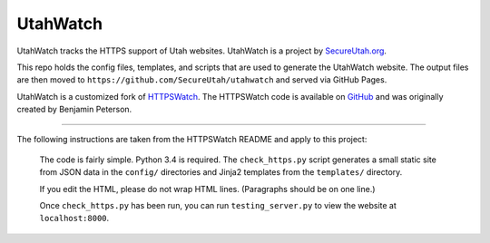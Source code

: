 UtahWatch
==========

UtahWatch tracks the HTTPS support of Utah websites. UtahWatch is a project by `SecureUtah.org`_.

This repo holds the config files, templates, and scripts that are used to generate the UtahWatch website.  The output files are then moved to ``https://github.com/SecureUtah/utahwatch`` and served via GitHub Pages.

UtahWatch is a customized fork of `HTTPSWatch`_. The HTTPSWatch code is available on `GitHub`_ and was originally created by Benjamin Peterson.


-----------

The following instructions are taken from the HTTPSWatch README and apply to this project:

  The code is fairly simple. Python 3.4 is required. The ``check_https.py`` script
  generates a small static site from JSON data in the ``config/`` directories and
  Jinja2 templates from the ``templates/`` directory.

  If you edit the HTML, please do not wrap HTML lines. (Paragraphs should be on
  one line.)

  Once ``check_https.py`` has been run, you can run ``testing_server.py`` to view
  the website at ``localhost:8000``.


.. _SecureUtah.org: http://secureutah.org
.. _HTTPSWatch: https://httpswatch.com
.. _GitHub: https://github.com/gutworth/httpswatch
